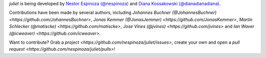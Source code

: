 `juliet` is being developed by `Nestor Espinoza (@nespinoza)
<https://github.com/nespinoza>`_ and `Diana Kossakowski (@dianadianadiana)
<https://github.com/dianadianadiana>`_.

Contributions have been made by several authors, including `Johannes Buchner (@JohannesBuchner) <https://github.com/JohannesBuchner>`, `Jonas Kemmer (@JonasJemmer) <https://github.com/JonasKemmer>`, `Martin Schlecker (@matiscke) <https://github.com/matiscke>`, `Jose Vines (@jvines) <https://github.com/jvines>` and `Ian Waver (@icweaver) <https://github.com/icweaver>`.

Want to contribute? Grab a `project <https://github.com/nespinoza/juliet/issues>`, create your own and open a `pull request <https://github.com/nespinoza/juliet/pulls>`!
